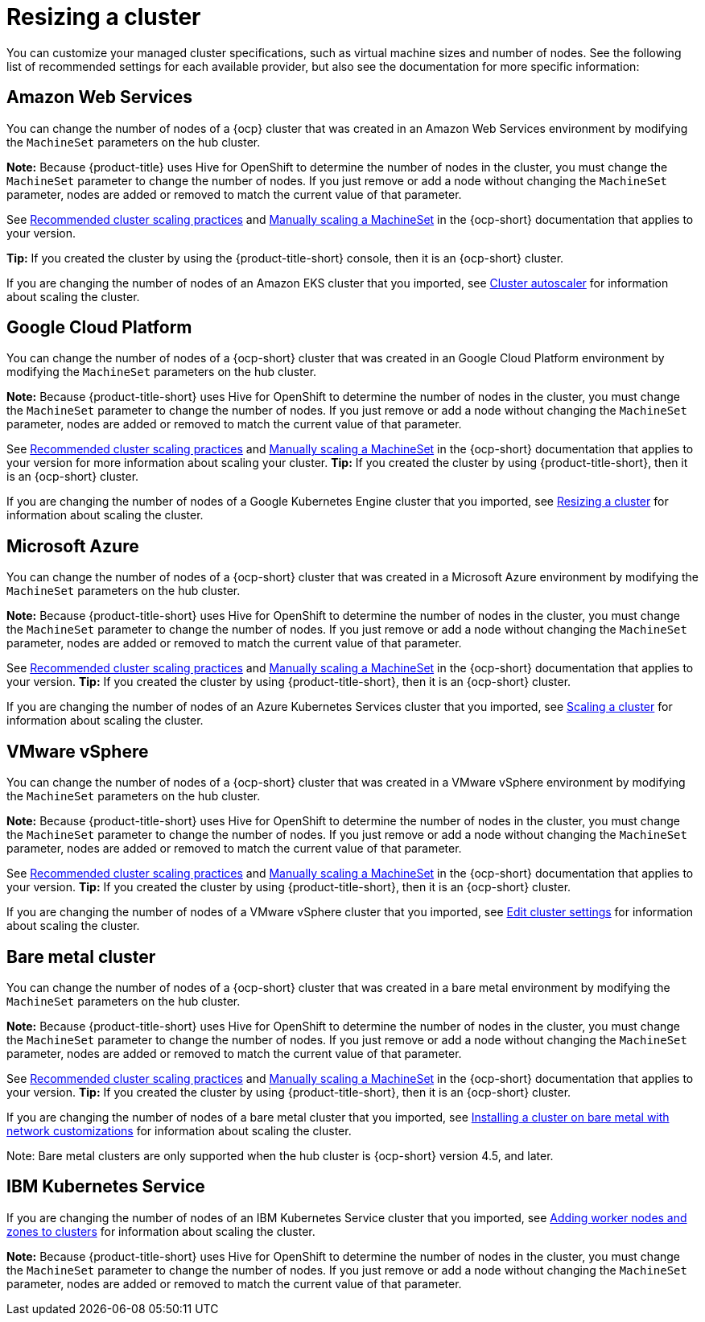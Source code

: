 [#resizing-a-cluster]
= Resizing a cluster

You can customize your managed cluster specifications, such as virtual machine sizes and number of nodes.
See the following list of recommended settings for each available provider, but also see the documentation for more specific information:

[#amazon-web-services]
== Amazon Web Services

You can change the number of nodes of a {ocp} cluster that was created in an Amazon Web Services environment by modifying the `MachineSet` parameters on the hub cluster.

*Note:* Because {product-title} uses Hive for OpenShift to determine the number of nodes in the cluster, you must change the `MachineSet` parameter to change the number of nodes. If you just remove or add a node without changing the `MachineSet` parameter, nodes are added or removed to match the current value of that parameter.

See https://docs.openshift.com/container-platform/4.5/scalability_and_performance/recommended-cluster-scaling-practices.html[Recommended cluster scaling practices] and https://docs.openshift.com/container-platform/4.5/machine_management/manually-scaling-machineset.html[Manually scaling a MachineSet] in the {ocp-short} documentation that applies to your version.

*Tip:* If you created the cluster by using the {product-title-short} console, then it is an {ocp-short} cluster.

If you are changing the number of nodes of an Amazon EKS cluster that you imported, see https://docs.aws.amazon.com/eks/latest/userguide/cluster-autoscaler.html[Cluster autoscaler] for information about scaling the cluster.

[#google-cloud-platform]
== Google Cloud Platform

You can change the number of nodes of a {ocp-short} cluster that was created in an Google Cloud Platform environment by modifying the `MachineSet` parameters on the hub cluster. 

*Note:* Because {product-title-short} uses Hive for OpenShift to determine the number of nodes in the cluster, you must change the `MachineSet` parameter to change the number of nodes. If you just remove or add a node without changing the `MachineSet` parameter, nodes are added or removed to match the current value of that parameter.
  
See https://docs.openshift.com/container-platform/4.5/scalability_and_performance/recommended-cluster-scaling-practices.html[Recommended cluster scaling practices] and https://docs.openshift.com/container-platform/4.5/machine_management/manually-scaling-machineset.html[Manually scaling a MachineSet] in the {ocp-short} documentation that applies to your version for more information about scaling your cluster.
*Tip:* If you created the cluster by using {product-title-short}, then it is an {ocp-short} cluster.

If you are changing the number of nodes of a Google Kubernetes Engine cluster that you imported, see https://cloud.google.com/kubernetes-engine/docs/how-to/resizing-a-cluster[Resizing a cluster] for information about scaling the cluster.

[#microsoft-azure]
== Microsoft Azure

You can change the number of nodes of a {ocp-short} cluster that was created in a Microsoft Azure environment by modifying the `MachineSet` parameters on the hub cluster.

*Note:* Because {product-title-short} uses Hive for OpenShift to determine the number of nodes in the cluster, you must change the `MachineSet` parameter to change the number of nodes. If you just remove or add a node without changing the `MachineSet` parameter, nodes are added or removed to match the current value of that parameter.

See https://docs.openshift.com/container-platform/4.5/scalability_and_performance/recommended-cluster-scaling-practices.html[Recommended cluster scaling practices] and https://docs.openshift.com/container-platform/4.5/machine_management/manually-scaling-machineset.html[Manually scaling a MachineSet] in the {ocp-short} documentation that applies to your version.
*Tip:* If you created the cluster by using {product-title-short}, then it is an {ocp-short} cluster.

If you are changing the number of nodes of an Azure Kubernetes Services cluster that you imported, see https://docs.microsoft.com/en-us/azure/aks/scale-cluster[Scaling a cluster] for information about scaling the cluster.

[#vmware-vsphere]
== VMware vSphere

You can change the number of nodes of a {ocp-short} cluster that was created in a VMware vSphere environment by modifying the `MachineSet` parameters on the hub cluster.

*Note:* Because {product-title-short} uses Hive for OpenShift to determine the number of nodes in the cluster, you must change the `MachineSet` parameter to change the number of nodes. If you just remove or add a node without changing the `MachineSet` parameter, nodes are added or removed to match the current value of that parameter.

See https://docs.openshift.com/container-platform/4.5/scalability_and_performance/recommended-cluster-scaling-practices.html[Recommended cluster scaling practices] and https://docs.openshift.com/container-platform/4.5/machine_management/manually-scaling-machineset.html[Manually scaling a MachineSet] in the {ocp-short} documentation that applies to your version.
*Tip:* If you created the cluster by using {product-title-short}, then it is an {ocp-short} cluster.

If you are changing the number of nodes of a VMware vSphere cluster that you imported, see https://docs.vmware.com/en/VMware-vSphere/7.0/com.vmware.vsphere.resmgmt.doc/GUID-755AB944-F3D0-43DD-82CD-8CDDDF8674E8.html[Edit cluster settings] for information about scaling the cluster.

[#bare-metal-cluster]
== Bare metal cluster

You can change the number of nodes of a {ocp-short} cluster that was created in a bare metal environment by modifying the `MachineSet` parameters on the hub cluster.

*Note:* Because {product-title-short} uses Hive for OpenShift to determine the number of nodes in the cluster, you must change the `MachineSet` parameter to change the number of nodes. If you just remove or add a node without changing the `MachineSet` parameter, nodes are added or removed to match the current value of that parameter.

See https://docs.openshift.com/container-platform/4.5/scalability_and_performance/recommended-cluster-scaling-practices.html[Recommended cluster scaling practices] and https://docs.openshift.com/container-platform/4.5/machine_management/manually-scaling-machineset.html[Manually scaling a MachineSet] in the {ocp-short} documentation that applies to your version.
*Tip:* If you created the cluster by using {product-title-short}, then it is an {ocp-short} cluster.

If you are changing the number of nodes of a bare metal cluster that you imported, see https://docs.openshift.com/container-platform/4.5/installing/installing_bare_metal/installing-bare-metal-network-customizations.html[Installing a cluster on bare metal with network customizations] for information about scaling the cluster.

Note: Bare metal clusters are only supported when the hub cluster is {ocp-short} version 4.5, and later.

[#ibm-kubernetes-service]
== IBM Kubernetes Service

If you are changing the number of nodes of an IBM Kubernetes Service cluster that you imported, see https://cloud.ibm.com/docs/containers?topic=containers-add_workers[Adding worker nodes and zones to clusters] for information about scaling the cluster.

*Note:* Because {product-title-short} uses Hive for OpenShift to determine the number of nodes in the cluster, you must change the `MachineSet` parameter to change the number of nodes. If you just remove or add a node without changing the `MachineSet` parameter, nodes are added or removed to match the current value of that parameter.
